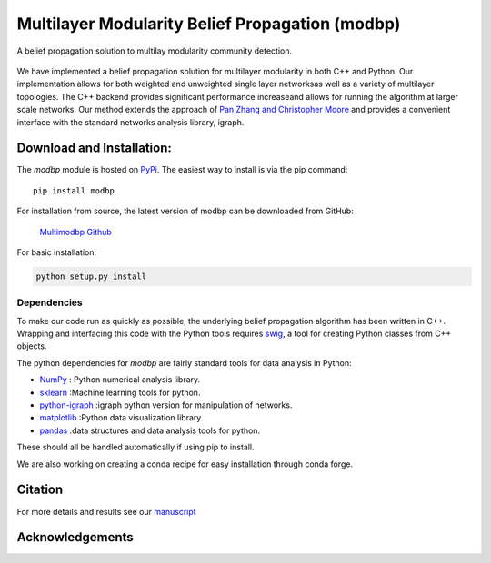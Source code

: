 
Multilayer Modularity Belief Propagation (modbp)
=================================================================
A belief propagation solution to multilay modularity community detection.

.. figure::  docs/sub_docs/images/modbp_illustration.png
   :align:   center
   :figwidth: 75%

We have implemented a belief propagation solution for multilayer modularity in both \
C++ and Python.  Our implementation allows for both weighted and unweighted single layer networks\
as well as a variety of multilayer topologies.  The C++ backend provides significant performance increase\
and allows for running the algorithm at larger scale networks.  Our method extends the approach of \
`Pan Zhang and Christopher Moore <https://https://arxiv.org/abs/1403.5787>`_ and provides a convenient interface with \
the standard networks analysis library, igraph.



Download and Installation:
____________________________

The *modbp* module is hosted on `PyPi <https://pypi.python.org/pypi/modbp>`_.  The easiest way to install is \
via the pip command::

   pip install modbp

For installation from source, the latest version of modbp can be downloaded from GitHub\:

   `Multimodbp Github <https://github.com/bwalker1/ModularityBP_Cpp>`_

For basic installation:

.. code-block:: bash

   python setup.py install

Dependencies
***************

To make our code run as quickly as possible, the underlying belief propagation algorithm has been written in C++.  Wrapping and interfacing this code with the Python tools requires `swig <http://www.swig.org/index.php>`_, a tool for creating Python classes from C++ objects.


The python dependencies for *modbp* are fairly standard tools for data analysis in Python:

+ `NumPy <https://www.scipy.org/scipylib/download.html>`_ \: Python numerical analysis library.
+ `sklearn <http://scikit-learn.org/stable/install.html>`_ \:Machine learning tools for python.
+ `python-igraph <http://igraph.org/python/#downloads>`_ \:igraph python version for manipulation of networks.
+ `matplotlib <https://matplotlib.org/users/installing.html>`_ \:Python data visualization library.
+ `pandas  <https://pandas.pydata.org/pandas-docs/stable/install.html>`_ \:data structures and data analysis tools for python.

These should all be handled automatically if using pip to install.

We are also working on creating a conda recipe for easy installation through conda forge.


Citation
___________


For more details and results see our `manuscript <https://arxiv.org/abs/1908.04653>`_




Acknowledgements
_________________

